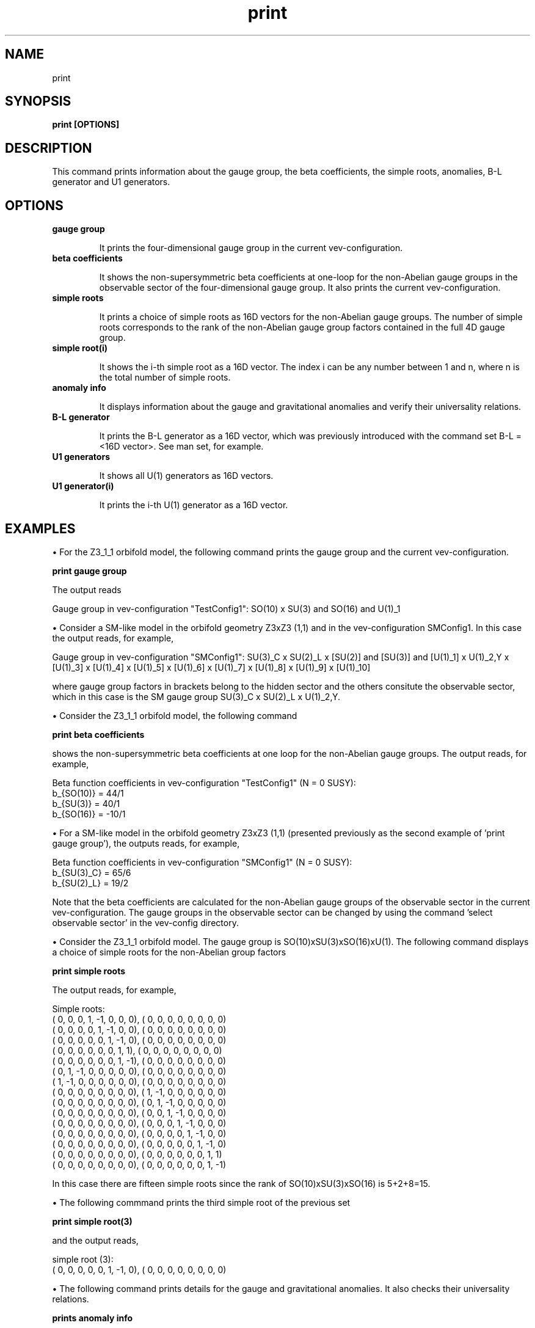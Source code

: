 .TH "print" 1 "February 1, 2024" "Escalante-Notario, Perez-Martinez, Ramos-Sanchez and Vaudrevange"

.SH NAME
print

.SH SYNOPSIS
.B print [OPTIONS]

.SH DESCRIPTION
This command prints information about the gauge group, the beta coefficients, the simple roots, anomalies, B-L generator and U1 generators.

.SH OPTIONS
.TP
.B gauge group 

It prints the four-dimensional gauge group in the current vev-configuration.

.TP
.B beta coefficients

It shows the non-supersymmetric beta coefficients at one-loop for the non-Abelian gauge groups in the observable sector of the four-dimensional gauge group. It also prints the current vev-configuration. 

.TP
.B simple roots

It prints a choice of simple roots as 16D vectors for the non-Abelian gauge groups. The number of simple roots corresponds to the rank of the non-Abelian gauge group factors contained in the full 4D gauge group.

.TP
.B simple root(i)

It shows the i-th simple root as a 16D vector. The index i can be any number between 1 and n, where n is the total number of simple roots. 

.TP
.B anomaly info

It displays information about the gauge and gravitational anomalies and verify their universality relations.

.TP
.B B-L generator

It prints the B-L generator as a 16D vector, which was previously introduced with the command set B-L = <16D vector>. See man set, for example. 
 

.TP
.B U1 generators 

It shows all U(1) generators as 16D vectors.                      

.TP
.B U1 generator(i)

It prints the i-th U(1) generator as a 16D vector.

.SH EXAMPLES

\(bu For the Z3_1_1 orbifold model, the following command prints the gauge group and the current vev-configuration.

.B print gauge group

The output reads

  Gauge group in vev-configuration "TestConfig1": SO(10) x SU(3) and SO(16) and U(1)_1


\(bu Consider a SM-like model in the orbifold geometry Z3xZ3 (1,1) and in the vev-configuration SMConfig1. In this case the output reads, for example,

  Gauge group in vev-configuration "SMConfig1": SU(3)_C x SU(2)_L x [SU(2)] and [SU(3)] and [U(1)_1] x U(1)_2,Y x [U(1)_3] x [U(1)_4] x [U(1)_5] x [U(1)_6] x [U(1)_7] x [U(1)_8] x [U(1)_9] x [U(1)_10]

where gauge group factors in brackets belong to the hidden sector and the others consitute the observable sector, which in this case is the SM gauge group SU(3)_C x SU(2)_L x U(1)_2,Y.  


\(bu Consider the Z3_1_1 orbifold model, the following command 

.B print beta coefficients

shows the non-supersymmetric beta coefficients at one loop for the non-Abelian gauge groups. The output reads, for example,

  Beta function coefficients in vev-configuration "TestConfig1" (N = 0 SUSY):
    b_{SO(10)} = 44/1
    b_{SU(3)} = 40/1
    b_{SO(16)} = -10/1

\(bu For a SM-like model in the orbifold geometry Z3xZ3 (1,1) (presented previously as the second example of 'print gauge group'), the outputs reads, for example,

  Beta function coefficients in vev-configuration "SMConfig1" (N = 0 SUSY):
    b_{SU(3)_C} = 65/6
    b_{SU(2)_L} = 19/2

Note that the beta coefficients are calculated for the non-Abelian gauge groups of the observable sector in the current vev-configuration. The gauge groups in the observable sector can be changed by using the command 'select observable sector' in the vev-config directory.


\(bu Consider the Z3_1_1 orbifold model. The gauge group is SO(10)xSU(3)xSO(16)xU(1). The following command displays a choice of simple roots for the non-Abelian group factors

.B print simple roots

The output reads, for example,

  Simple roots:
    (    0,     0,     0,     1,    -1,     0,     0,     0),  (    0,     0,     0,     0,     0,     0,     0,     0)
    (    0,     0,     0,     0,     1,    -1,     0,     0),  (    0,     0,     0,     0,     0,     0,     0,     0)
    (    0,     0,     0,     0,     0,     1,    -1,     0),  (    0,     0,     0,     0,     0,     0,     0,     0)
    (    0,     0,     0,     0,     0,     0,     1,     1),  (    0,     0,     0,     0,     0,     0,     0,     0)
    (    0,     0,     0,     0,     0,     0,     1,    -1),  (    0,     0,     0,     0,     0,     0,     0,     0)
    (    0,     1,    -1,     0,     0,     0,     0,     0),  (    0,     0,     0,     0,     0,     0,     0,     0)
    (    1,    -1,     0,     0,     0,     0,     0,     0),  (    0,     0,     0,     0,     0,     0,     0,     0)
    (    0,     0,     0,     0,     0,     0,     0,     0),  (    1,    -1,     0,     0,     0,     0,     0,     0)
    (    0,     0,     0,     0,     0,     0,     0,     0),  (    0,     1,    -1,     0,     0,     0,     0,     0)
    (    0,     0,     0,     0,     0,     0,     0,     0),  (    0,     0,     1,    -1,     0,     0,     0,     0)
    (    0,     0,     0,     0,     0,     0,     0,     0),  (    0,     0,     0,     1,    -1,     0,     0,     0)
    (    0,     0,     0,     0,     0,     0,     0,     0),  (    0,     0,     0,     0,     1,    -1,     0,     0)
    (    0,     0,     0,     0,     0,     0,     0,     0),  (    0,     0,     0,     0,     0,     1,    -1,     0)
    (    0,     0,     0,     0,     0,     0,     0,     0),  (    0,     0,     0,     0,     0,     0,     1,     1)
    (    0,     0,     0,     0,     0,     0,     0,     0),  (    0,     0,     0,     0,     0,     0,     1,    -1)


In this case there are fifteen simple roots since the rank of SO(10)xSU(3)xSO(16) is 5+2+8=15. 


\(bu The following commmand prints the third simple root of the previous set

.B print simple root(3)

and the output reads,

  simple root (3):
    (    0,     0,     0,     0,     0,     1,    -1,     0),  (    0,     0,     0,     0,     0,     0,     0,     0)


\(bu The following command prints details for the gauge and gravitational anomalies. It also checks their universality relations.  

.B prints anomaly info

For the Z3_1_1 orbifold model the output reads, for example,

  SU(N)^3 anomaly:
    2-th gauge group factor A2: tr cubic    = 0/1

  U(1)_i - U(1)_i - U(1)_i, U(1)_i - U(1)_j - U(1)_j and U(1)_i - grav. - grav. anomalies:
    tr Q_1       = 20736/1
    tr Q_1^3     = 8957952/1

  G - G - U(1)_j anomalies for G = SU(N), SO(N) or E_N:
    tr l(rep. of D5) Q_1 = 1728/1
    tr l(rep. of A2) Q_1 = 1728/1
    tr l(rep. of D8) Q_1 = 1728/1

  All anomalies are universal, i.e. their ratios are OK.


\(bu The following command prints all U(1) generators.

.B print U1 generators

For the Z3_1_1 orbifold model the output reads

  U(1) generators:
    (   24,    24,    24,     0,     0,     0,     0,     0),  (    0,     0,     0,     0,     0,     0,     0,     0)  

Here only one U(1) generator is shown since the 4D gauge group is SO(10)xSU(3)xSO(16)xU(1). 

\(bu Now suppose a SM-like model with a 4D gauge group containing ten U(1)s and in the SM vev-configuration (as the second example used in 'print gauge group'). In  this case the output reads, for example,

  U(1) generators:
    ( -5/2,   5/2,   5/2,   5/2,  -5/2,   3/2, -15/2, -15/2),  (   -7,    -1,    -2,     2,     1,     6,     1,    -1)  
    (  1/2,   1/3,   1/3,   1/3,   1/2,     0,     0,     0),  (    0,     0,     0,     0,     0,     0,     0,     0)  Y
    (    3,    -3,    -3,    -3,     3,    25,     0,     0),  (    0,     0,     0,     0,     0,     0,     0,     0)  
    (  -70,    70,    70,    70,   -70,    42,     0,     0),  (  134,     0,     0,     0,     0,     0,     0,     0)  
    (  -10,    10,    10,    10,   -10,     6,     0,     0),  (  -28,   330,     0,     0,     0,     0,     0,     0)  
    (  -20,    20,    20,    20,   -20,    12,     0,     0),  (  -56,    -8,   334,     0,     0,     0,     0,     0)  
    (   20,   -20,   -20,   -20,    20,   -12,     0,     0),  (   56,     8,    16,   350,     0,     0,     0,     0)  
    (   20,   -20,   -20,   -20,    20,   -12,     0,     0),  (   56,     8,    16,   -16,     0,   122,     0,     0)  
    (   -5,     5,     5,     5,    -5,     3,    17,    17),  (  -14,    -2,    -4,     4,     0,    12,     0,     0)  
    (   -5,     5,     5,     5,    -5,     3,   -15,   -15),  (  -14,    -2,    -4,     4,  -160,    12,  -160,   160)  

where the letter Y at the end of the second generator indicates that this generator corresponds to the U(1)_Y hypercharge of the SM. It is
normalized as Y^2 = 5/6 to be compatible with SU(5) grand unification.

\(bu The following command selects the ninth generator of the previous set of ten U(1) generators

.B print U1 generator(9)

and the output reads

  U(1) generator (9):
    (   -5,     5,     5,     5,    -5,     3,    17,    17),  (  -14,    -2,    -4,     4,     0,    12,     0,     0)


.SH AUTHOR
E. Escalante-Notario, R. Perez-Martinez, S. Ramos-Sanchez and P.K.S. Vaudrevange

.SH SEE ALSO
Related here article, additional documentation.

.SH REPORTING BUGS
Reporting bugs and problems, in this link https://github.com/enriqueescalante/Orbifolder_N-0/issues/new

.SH VERSION
1.0

Current version number of the command.
